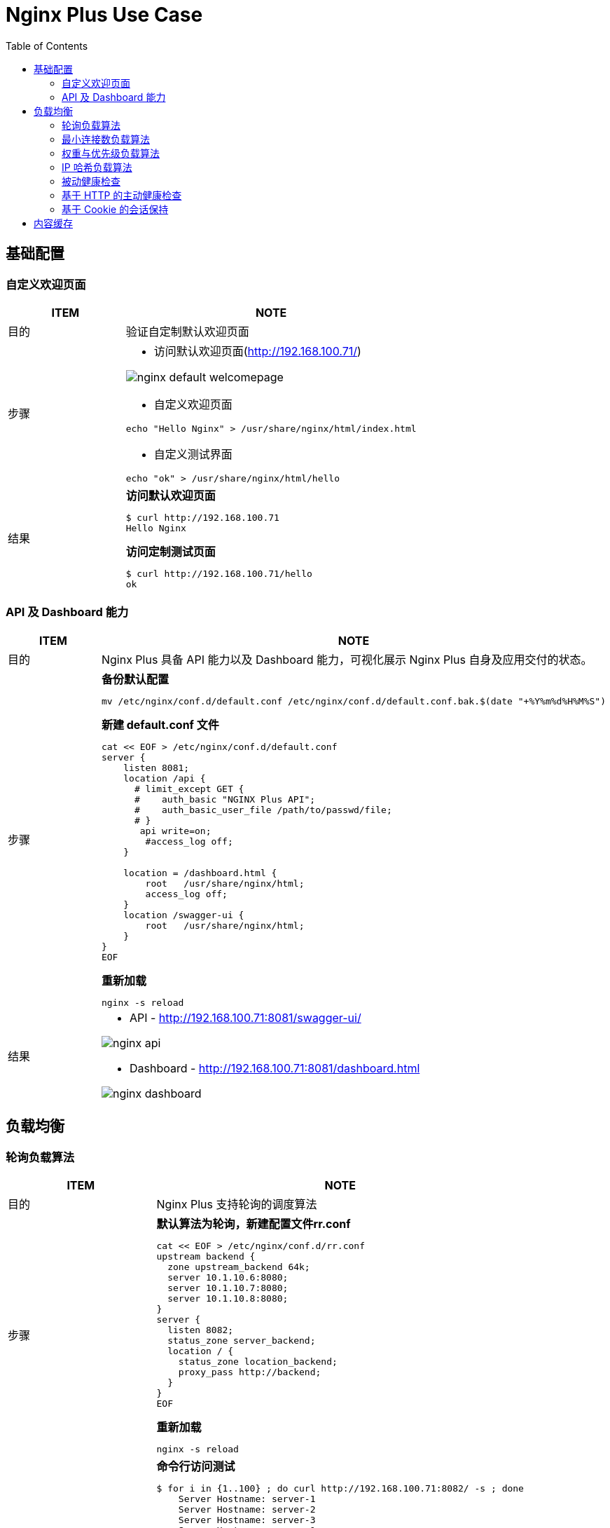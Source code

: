 = Nginx Plus Use Case
:toc: manual

== 基础配置

=== 自定义欢迎页面

[cols="2,5a"]
|===
|ITEM |NOTE

|目的
|验证自定制默认欢迎页面

|步骤
|
* 访问默认欢迎页面(http://192.168.100.71/)

image:img/nginx-default-welcomepage.png[]

* 自定义欢迎页面

----
echo "Hello Nginx" > /usr/share/nginx/html/index.html
----

* 自定义测试界面

----
echo "ok" > /usr/share/nginx/html/hello
----

|结果
|

[source, bash]
.*访问默认欢迎页面*
----
$ curl http://192.168.100.71
Hello Nginx
----

[source, bash]
.*访问定制测试页面*
----
$ curl http://192.168.100.71/hello
ok
----
|===

=== API 及 Dashboard 能力

[cols="2,5a"]
|===
|ITEM |NOTE

|目的
|Nginx Plus 具备 API 能力以及 Dashboard 能力，可视化展示 Nginx Plus 自身及应用交付的状态。

|步骤
|
[source, bash]
.*备份默认配置*
----
mv /etc/nginx/conf.d/default.conf /etc/nginx/conf.d/default.conf.bak.$(date "+%Y%m%d%H%M%S")
----

[source, bash]
.*新建 default.conf 文件*
----
cat << EOF > /etc/nginx/conf.d/default.conf
server {
    listen 8081;
    location /api {
      # limit_except GET {
      #    auth_basic "NGINX Plus API";
      #    auth_basic_user_file /path/to/passwd/file;
      # }
       api write=on;
        #access_log off;
    }

    location = /dashboard.html {
        root   /usr/share/nginx/html;
        access_log off;
    }
    location /swagger-ui {
        root   /usr/share/nginx/html;
    }
}
EOF
----

[source, bash]
.*重新加载*
----
nginx -s reload
----

|结果
|
* API - http://192.168.100.71:8081/swagger-ui/

image:img/nginx-api.png[]

* Dashboard - http://192.168.100.71:8081/dashboard.html

image:img/nginx-dashboard.png[]
|===

== 负载均衡

=== 轮询负载算法

[cols="2,5a"]
|===
|ITEM |NOTE

|目的
|Nginx Plus 支持轮询的调度算法

|步骤
|
[source, bash]
.*默认算法为轮询，新建配置文件rr.conf*
----
cat << EOF > /etc/nginx/conf.d/rr.conf
upstream backend {
  zone upstream_backend 64k;
  server 10.1.10.6:8080;
  server 10.1.10.7:8080;
  server 10.1.10.8:8080;
}
server {
  listen 8082;
  status_zone server_backend;
  location / {
    status_zone location_backend;
    proxy_pass http://backend;
  }
}
EOF
----

[source, bash]
.*重新加载*
----
nginx -s reload
----

|结果
|

[source, bash]
.*命令行访问测试*
----
$ for i in {1..100} ; do curl http://192.168.100.71:8082/ -s ; done
    Server Hostname: server-1
    Server Hostname: server-2
    Server Hostname: server-3
    Server Hostname: server-1
    Server Hostname: server-2
    Server Hostname: server-3
----

*Dashboard 上查看统计数据*

image:img/nginx-lb-rr.png[]

|===

=== 最小连接数负载算法

[cols="2,5a"]
|===
|ITEM |NOTE

|目的
|Nginx Plus 支持最小连接数的调度算法

|步骤
|
[source, bash]
.*新建配置文件 least.conf*
----
cat << EOF > /etc/nginx/conf.d/least.conf
upstream backendLeast {
  zone upstream_backend 64k;
  least_conn;
  server 10.1.10.6:8080;
  server 10.1.10.7:8080;
  server 10.1.10.8:8080;
}
server {
  listen 8083;
  status_zone server_backend;
  location / {
    status_zone location_backend;
    proxy_pass http://backendLeast;
  }
}
EOF
----

[source, bash]
.*重新加载*
----
nginx -s reload
---- 

|结果
|

[source, bash]
.*命令行访问测试*
----
$ for i in {1..100} ; do curl http://192.168.100.71:8083/ -s ; done
    Server Hostname: server-1
    Server Hostname: server-2
    Server Hostname: server-3
    Server Hostname: server-1
    Server Hostname: server-2
    Server Hostname: server-3
----

*Dashboard 上查看统计数据*

image:img/nginx-lb-least.png[]

|===

=== 权重与优先级负载算法

[cols="2,5a"]
|===
|ITEM |NOTE

|目的
|Nginx Plus 支持权重优先级的调度算法

|步骤
|
[source, bash]
.*新建配置文件 weight.conf*
----
cat << EOF > /etc/nginx/conf.d/weight.conf
upstream backendWeight {
  zone upstream_backend 64k;
  server 10.1.10.6:8080 weight=5;
  server 10.1.10.7:8080 weight=2;
  server 10.1.10.8:8080 backup;
}
server { 
  listen 8084;
  status_zone server_backend;
  location / {
    status_zone location_backend;
    proxy_pass http://backendWeight;
  }
}
EOF
----

[source, bash]
.*重新加载*
----
nginx -s reload
----
|结果
|
[source, bash]
.*命令行访问测试*
----
$ for i in {1..100} ; do curl http://192.168.100.71:8084/ -s ; done
    Server Hostname: server-1
    Server Hostname: server-2
    Server Hostname: server-1
    Server Hostname: server-1
    Server Hostname: server-1
    Server Hostname: server-2
    Server Hostname: server-1
    Server Hostname: server-1
----

*Dashboard 上查看统计数据*

image:img/nginx-lb-weight.png[]

|===

=== IP 哈希负载算法

[cols="2,5a"]
|===
|ITEM |NOTE

|目的
|Nginx Plus 支持 IP 哈希调度算法

|步骤
|
[source, bash]
.*新建配置文件 iphash.conf*
----
cat << EOF > /etc/nginx/conf.d/iphash.conf
upstream backendIPHash {
  zone upstream_backend 64k;
  ip_hash;
  server 10.1.10.6:8080 ;
  server 10.1.10.7:8080 ;
  server 10.1.10.8:8080 down;
}
server {
  listen 8085;
  status_zone server_backend;
  location / {
    status_zone location_backend;
    proxy_pass http://backendIPHash;
  }
}
EOF
----

[source, bash]
.*重新加载*
----
nginx -s reload
----

|结果
|
[source, bash]
.*命令行访问测试*
----
$ for i in {1..100} ; do curl http://192.168.100.71:8085/ -s ; done
    Server Hostname: server-2
    Server Hostname: server-2
    Server Hostname: server-2
    Server Hostname: server-2
    Server Hostname: server-2
    Server Hostname: server-2
    Server Hostname: server-2
----

*Dashboard 上查看统计数据*

image:img/nginx-lb-iphash.png[]
|===

=== 被动健康检查

[cols="2,5a"]
|===
|ITEM |NOTE

|目的
|Nginx Plus 支持被动的健康检查

|步骤
|
[source, bash]
.*新建配置文件 health.conf*
----
cat << EOF > /etc/nginx/conf.d/health.conf
upstream backendHealth {
  zone upstream_backend 64k;
  server 10.1.10.6:8080 max_fails=3 fail_timeout=30s;
  server 10.1.10.7:8080 max_fails=3 fail_timeout=30s;
  server 10.1.10.8:8080 max_fails=3 fail_timeout=30s;
}
server {
  listen 8086;
  status_zone server_backend;
  location / {
    status_zone location_backend;
    proxy_pass http://backendHealth;
  }
}
EOF
----

[source, bash]
.*重新加载*
----
nginx -s reload
----

*关闭服务 10.1.10.8:8080*

|结果
|
[source, bash]
.*命令行访问测试*
----
$ for i in {1..100} ; do curl http://192.168.100.71:8086/ -s  ; done
    Server Hostname: server-1
    Server Hostname: server-2
    Server Hostname: server-1
    Server Hostname: server-2
    Server Hostname: server-1
    Server Hostname: server-2
----

*Dashboard 上查看统计数据*

image:img/nginx-lb-health.png[]

|===

=== 基于 HTTP 的主动健康检查

[cols="2,5a"]
|===
|ITEM |NOTE

|目的
|Nginx Plus 支持基于 HTTP 的主动健康检查

|步骤
|
[source, bash]
.*新建配置文件 healthHTTP.conf*
----
cat << EOF > /etc/nginx/conf.d/healthHTTP.conf
upstream backendHelthHTTP {
  zone upstream_backend 64k;
  server 10.1.10.6:8080 ;
  server 10.1.10.7:8080 ;
  server 10.1.10.8:8080 ;
}

match server_ok {
  status 200-399;
  body ~ "ok";
}

server {
  listen 8087;
  status_zone server_backend;
  location / {
    status_zone location_backend;
    proxy_pass http://backendHelthHTTP;
    health_check uri=/health match=server_ok interval=10 fails=3 passes=1;
  }
}
EOF
----

[source, bash]
.*重新加载*
----
nginx -s reload
----

*关闭服务 10.1.10.8:8080*

|结果
|

* 等待 30 秒后，在 Dashboard 上查看统计数据

image:img/nginx-lb-health-http.png[]

* 启动服务 10.1.10.8:8080

* 等待 10 秒左右，在 Dashboard 上查看统计数据

image:img/nginx-lb-health-http-recover.png[]

|===

=== 基于 Cookie 的会话保持

[cols="2,5a"]
|===
|ITEM |NOTE

|目的
|Nginx Plus 支持基于 Cookie 的会话保持

|步骤
|
[source, bash]
.*新建配置文件 persisCookie.conf*
----
cat << EOF > /etc/nginx/conf.d/persisCookie.conf
upstream backendCookie {
  zone upstream_backend 64k;
  server 10.1.10.6:8080 ;
  server 10.1.10.7:8080 ;
  server 10.1.10.8:8080 ;
  sticky cookie srv_id expires=1h path=/;
}

server {
  listen 8088;
  status_zone server_backend;
  location / { 
    status_zone location_backend;
    proxy_pass http://backendCookie;
    health_check interval=10 fails=3 passes=1;
  }
}
EOF
----

[source, bash]
.*重新加载*
----
nginx -s reload
----

|结果
|

* 浏览器访问服务多次，验证会话保持能力，及查看HTTP头中 srv_id Cookie

image:img/nginx-lb-persist-cookie.png[]

* 在 Dashboard 上查看统计数据

image:img/nginx-lb-persist-cookie-db.png[]

|===

== 内容缓存

[cols="2,5a"]
|===
|ITEM |NOTE

|目的
|Nginx Plug 内容缓存能力

|步骤
|
[source, bash]
.*新建 cache.conf 文件*
----
cat << EOF > /etc/nginx/conf.d/cache.conf
EOF
----

[source, bash]
.*重新加载*
----
nginx -s reload
----

|结果
|

|===

[cols="2,5a"]
|===
|ITEM |NOTE

|目的
|

|步骤
|

|结果
|

|===


[cols="2,5a"]
|===
|ITEM |NOTE

|目的
|

|步骤
|

|结果
|

|===

[cols="2,5a"]
|===
|ITEM |NOTE

|目的
|

|步骤
|

|结果
|

|===


[cols="2,5a"]
|===
|ITEM |NOTE

|目的
|

|步骤
|

|结果
|

|===

[cols="2,5a"]
|===
|ITEM |NOTE

|目的
|

|步骤
|

|结果
|

|===


[cols="2,5a"]
|===
|ITEM |NOTE

|目的
|

|步骤
|

|结果
|

|===

[cols="2,5a"]
|===
|ITEM |NOTE

|目的
|

|步骤
|

|结果
|

|===


[cols="2,5a"]
|===
|ITEM |NOTE

|目的
|

|步骤
|

|结果
|

|===


[source,bash]
.**
----

----

